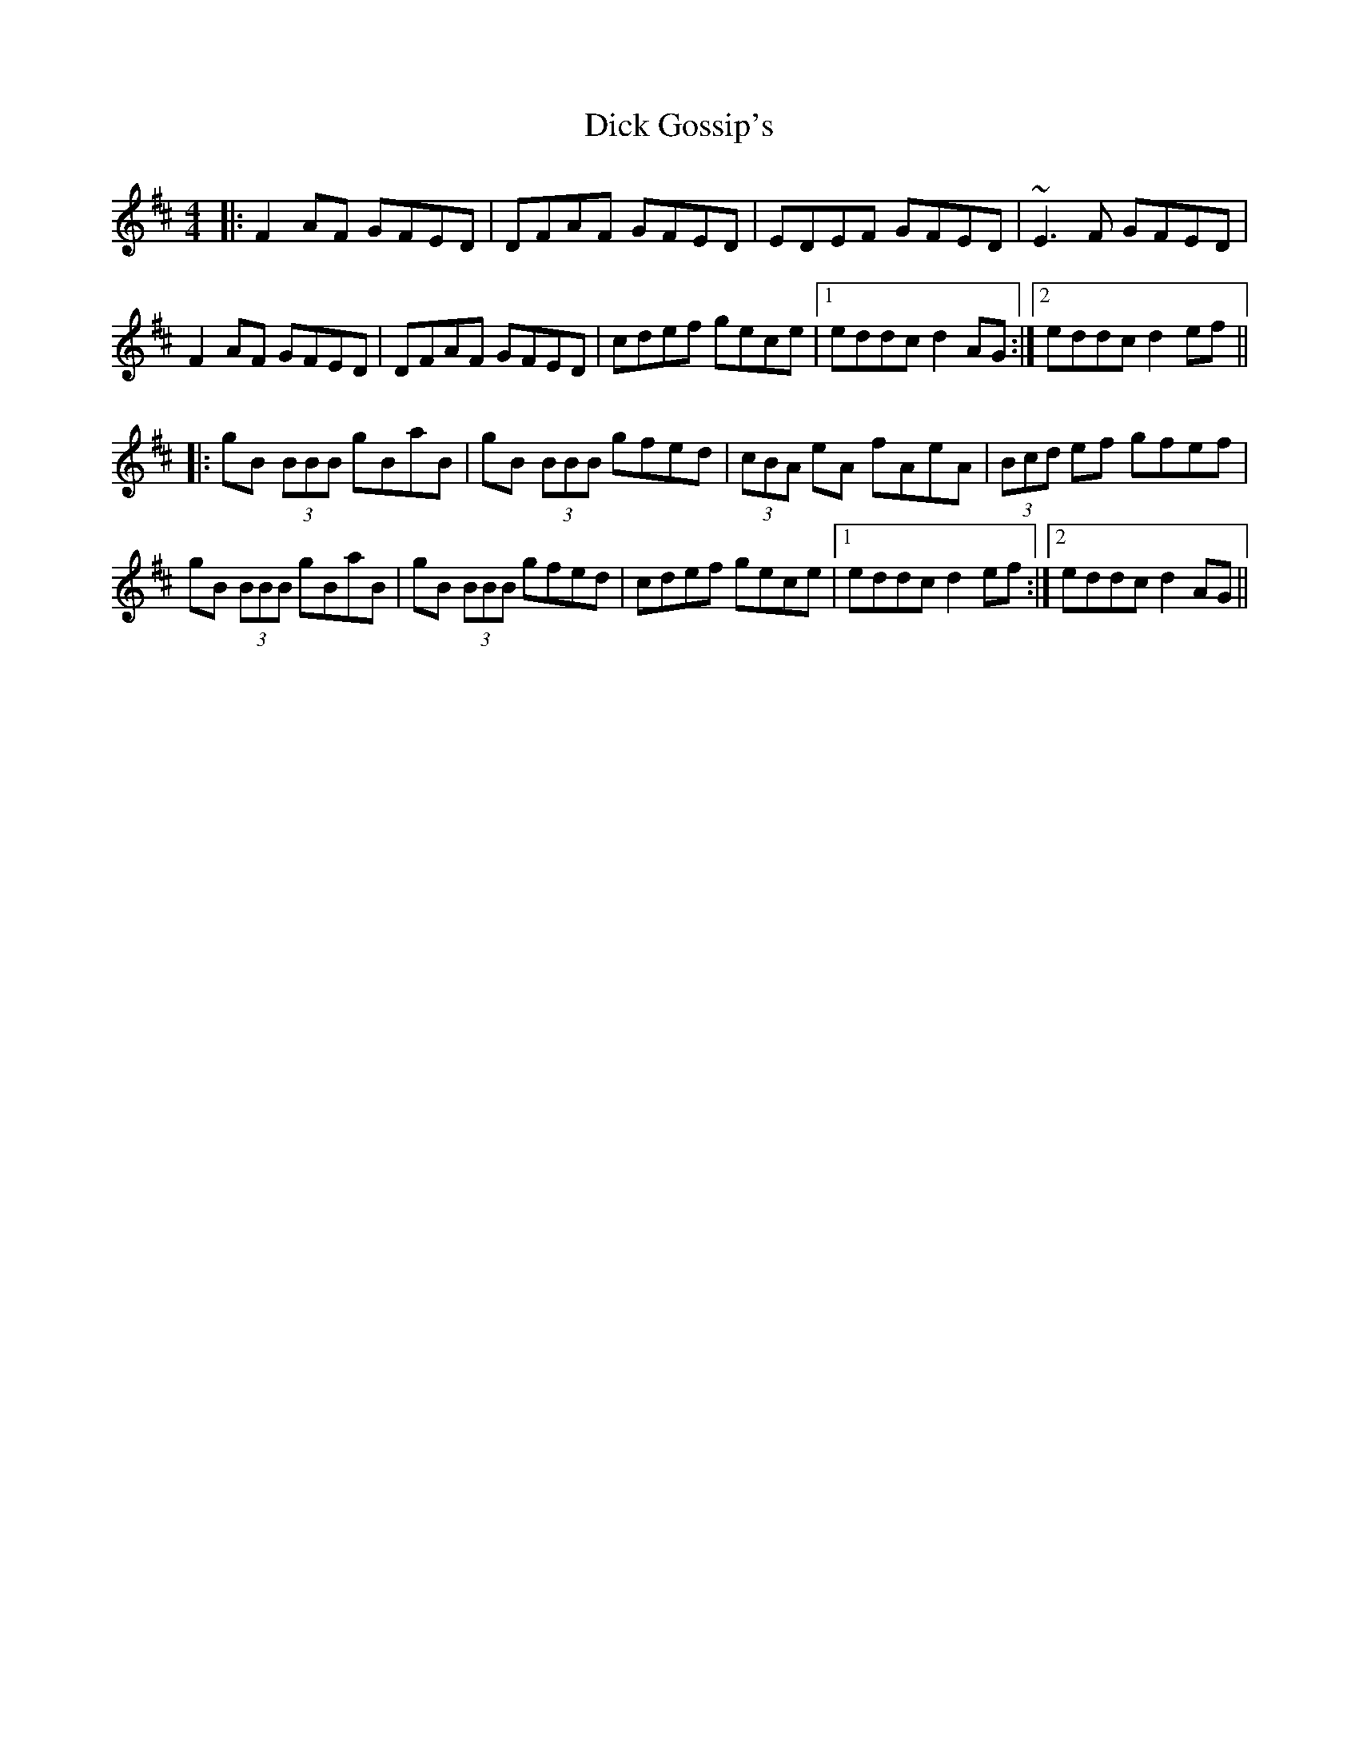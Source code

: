 X: 1
T: Dick Gossip's
Z: Will Harmon
S: https://thesession.org/tunes/408#setting408
R: reel
M: 4/4
L: 1/8
K: Dmaj
|:F2 AF GFED|DFAF GFED|EDEF GFED|~E3 F GFED|
F2 AF GFED|DFAF GFED|cdef gece|1 eddc d2 AG:|2 eddc d2 ef||
|:gB (3BBB gBaB|gB (3BBB gfed|(3cBA eA fAeA|(3Bcd ef gfef|
gB (3BBB gBaB|gB (3BBB gfed|cdef gece|1 eddc d2 ef:|2 eddc d2 AG||

